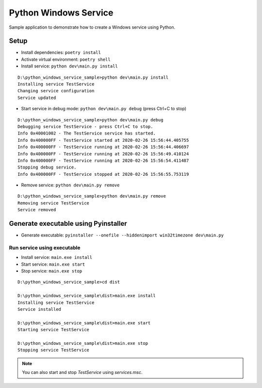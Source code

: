 ======================
Python Windows Service
======================

Sample application to demonstrate how to create a Windows service using Python.

Setup
=====

* Install dependencies: ``poetry install``
* Activate virtual environment: ``poetry shell``
* Install service: ``python dev\main.py install``

::

    D:\python_windows_service_sample>python dev\main.py install
    Installing service TestService
    Changing service configuration
    Service updated

* Start service in debug mode: ``python dev\main.py debug`` (press Ctrl+C to stop)

::

    D:\python_windows_service_sample>python dev\main.py debug
    Debugging service TestService - press Ctrl+C to stop.
    Info 0x40001002 - The TestService service has started.
    Info 0x400000FF - TestService started at 2020-02-26 15:56:44.405755
    Info 0x400000FF - TestService running at 2020-02-26 15:56:44.406697
    Info 0x400000FF - TestService running at 2020-02-26 15:56:49.410124
    Info 0x400000FF - TestService running at 2020-02-26 15:56:54.411487
    Stopping debug service.
    Info 0x400000FF - TestService stopped at 2020-02-26 15:56:55.753119

* Remove service: ``python dev\main.py remove``

::

    D:\python_windows_service_sample>python dev\main.py remove
    Removing service TestService
    Service removed

Generate executable using Pyinstaller
=====================================

* Generate executable: ``pyinstaller --onefile --hiddenimport win32timezone dev\main.py``

Run service using executable
----------------------------
* Install service: ``main.exe install``
* Start service: ``main.exe start``
* Stop service: ``main.exe stop``

::

    D:\python_windows_service_sample>cd dist

    D:\python_windows_service_sample\dist>main.exe install
    Installing service TestService
    Service installed

    D:\python_windows_service_sample\dist>main.exe start
    Starting service TestService

    D:\python_windows_service_sample\dist>main.exe stop
    Stopping service TestService

.. note::
    You can also start and stop `TestService` using `services.msc`.

